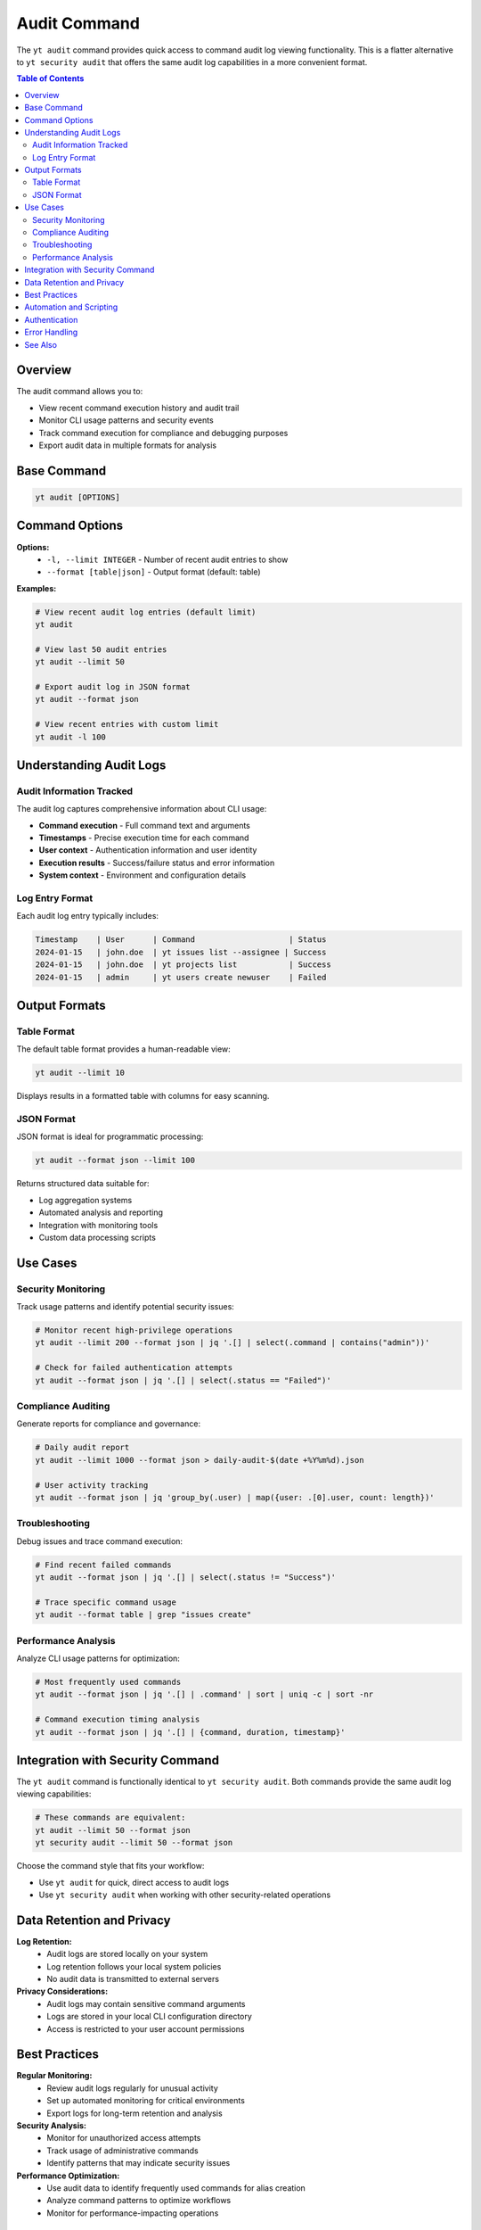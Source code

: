 Audit Command
=============

The ``yt audit`` command provides quick access to command audit log viewing functionality. This is a flatter alternative to ``yt security audit`` that offers the same audit log capabilities in a more convenient format.

.. contents:: Table of Contents
   :local:
   :depth: 2

Overview
--------

The audit command allows you to:

* View recent command execution history and audit trail
* Monitor CLI usage patterns and security events
* Track command execution for compliance and debugging purposes
* Export audit data in multiple formats for analysis

Base Command
------------

.. code-block:: bash

   yt audit [OPTIONS]

Command Options
---------------

**Options:**
  * ``-l, --limit INTEGER`` - Number of recent audit entries to show
  * ``--format [table|json]`` - Output format (default: table)

**Examples:**

.. code-block:: bash

   # View recent audit log entries (default limit)
   yt audit

   # View last 50 audit entries
   yt audit --limit 50

   # Export audit log in JSON format
   yt audit --format json

   # View recent entries with custom limit
   yt audit -l 100

Understanding Audit Logs
-------------------------

Audit Information Tracked
~~~~~~~~~~~~~~~~~~~~~~~~~

The audit log captures comprehensive information about CLI usage:

* **Command execution** - Full command text and arguments
* **Timestamps** - Precise execution time for each command
* **User context** - Authentication information and user identity
* **Execution results** - Success/failure status and error information
* **System context** - Environment and configuration details

Log Entry Format
~~~~~~~~~~~~~~~~

Each audit log entry typically includes:

.. code-block:: text

   Timestamp    | User      | Command                    | Status
   2024-01-15   | john.doe  | yt issues list --assignee | Success
   2024-01-15   | john.doe  | yt projects list           | Success
   2024-01-15   | admin     | yt users create newuser    | Failed

Output Formats
--------------

Table Format
~~~~~~~~~~~~

The default table format provides a human-readable view:

.. code-block:: bash

   yt audit --limit 10

Displays results in a formatted table with columns for easy scanning.

JSON Format
~~~~~~~~~~~

JSON format is ideal for programmatic processing:

.. code-block:: bash

   yt audit --format json --limit 100

Returns structured data suitable for:

* Log aggregation systems
* Automated analysis and reporting
* Integration with monitoring tools
* Custom data processing scripts

Use Cases
---------

Security Monitoring
~~~~~~~~~~~~~~~~~~~

Track usage patterns and identify potential security issues:

.. code-block:: bash

   # Monitor recent high-privilege operations
   yt audit --limit 200 --format json | jq '.[] | select(.command | contains("admin"))'

   # Check for failed authentication attempts
   yt audit --format json | jq '.[] | select(.status == "Failed")'

Compliance Auditing
~~~~~~~~~~~~~~~~~~~

Generate reports for compliance and governance:

.. code-block:: bash

   # Daily audit report
   yt audit --limit 1000 --format json > daily-audit-$(date +%Y%m%d).json

   # User activity tracking
   yt audit --format json | jq 'group_by(.user) | map({user: .[0].user, count: length})'

Troubleshooting
~~~~~~~~~~~~~~~

Debug issues and trace command execution:

.. code-block:: bash

   # Find recent failed commands
   yt audit --format json | jq '.[] | select(.status != "Success")'

   # Trace specific command usage
   yt audit --format table | grep "issues create"

Performance Analysis
~~~~~~~~~~~~~~~~~~~~

Analyze CLI usage patterns for optimization:

.. code-block:: bash

   # Most frequently used commands
   yt audit --format json | jq '.[] | .command' | sort | uniq -c | sort -nr

   # Command execution timing analysis
   yt audit --format json | jq '.[] | {command, duration, timestamp}'

Integration with Security Command
----------------------------------

The ``yt audit`` command is functionally identical to ``yt security audit``. Both commands provide the same audit log viewing capabilities:

.. code-block:: bash

   # These commands are equivalent:
   yt audit --limit 50 --format json
   yt security audit --limit 50 --format json

Choose the command style that fits your workflow:

* Use ``yt audit`` for quick, direct access to audit logs
* Use ``yt security audit`` when working with other security-related operations

Data Retention and Privacy
---------------------------

**Log Retention:**
  * Audit logs are stored locally on your system
  * Log retention follows your local system policies
  * No audit data is transmitted to external servers

**Privacy Considerations:**
  * Audit logs may contain sensitive command arguments
  * Logs are stored in your local CLI configuration directory
  * Access is restricted to your user account permissions

Best Practices
--------------

**Regular Monitoring:**
  * Review audit logs regularly for unusual activity
  * Set up automated monitoring for critical environments
  * Export logs for long-term retention and analysis

**Security Analysis:**
  * Monitor for unauthorized access attempts
  * Track usage of administrative commands
  * Identify patterns that may indicate security issues

**Performance Optimization:**
  * Use audit data to identify frequently used commands for alias creation
  * Analyze command patterns to optimize workflows
  * Monitor for performance-impacting operations

Automation and Scripting
-------------------------

**Shell Integration:**

.. code-block:: bash

   #!/bin/bash
   # Daily security check script

   # Check for failed commands in last 24 hours
   FAILED_COUNT=$(yt audit --format json | jq '[.[] | select(.status != "Success")] | length')

   if [ "$FAILED_COUNT" -gt 5 ]; then
       echo "Warning: $FAILED_COUNT failed commands detected"
       yt audit --format table | grep Failed
   fi

**Log Processing:**

.. code-block:: bash

   # Export weekly audit report
   yt audit --format json --limit 10000 | \
     jq 'map(select(.timestamp | strptime("%Y-%m-%d") | mktime > (now - 604800)))' | \
     jq -r '["Date", "User", "Command", "Status"], (.[] | [.timestamp, .user, .command, .status]) | @csv' \
     > weekly-audit.csv

Authentication
--------------

Audit log access requires authentication. Make sure you're logged in:

.. code-block:: bash

   yt auth login

Error Handling
--------------

The CLI provides detailed error messages for common audit issues:

* **Authentication errors** - Ensure you're logged in with appropriate permissions
* **Log access errors** - Check file permissions and disk space
* **Format errors** - Verify output format specifications are correct
* **Limit errors** - Ensure limit values are within acceptable ranges

See Also
--------

* :doc:`security` - Complete security and audit management
* :doc:`config` - CLI configuration and logging settings
* :doc:`auth` - Authentication and user management
